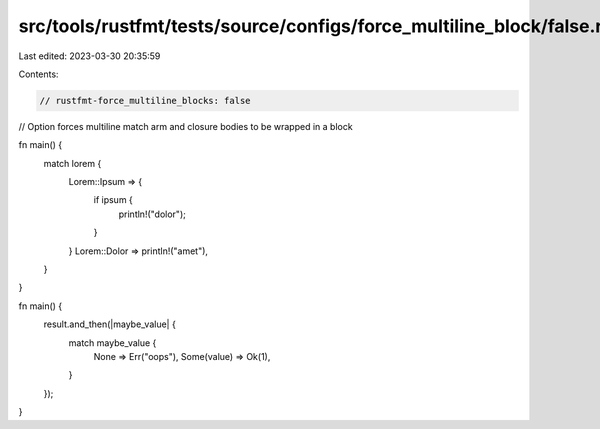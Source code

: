 src/tools/rustfmt/tests/source/configs/force_multiline_block/false.rs
=====================================================================

Last edited: 2023-03-30 20:35:59

Contents:

.. code-block:: rs

    // rustfmt-force_multiline_blocks: false
// Option forces multiline match arm and closure bodies to be wrapped in a block

fn main() {
    match lorem {
        Lorem::Ipsum => {
            if ipsum {
                println!("dolor");
            }
        }
        Lorem::Dolor => println!("amet"),
    }
}

fn main() {
    result.and_then(|maybe_value| {
        match maybe_value {
            None => Err("oops"),
            Some(value) => Ok(1),
        }
    });
}


